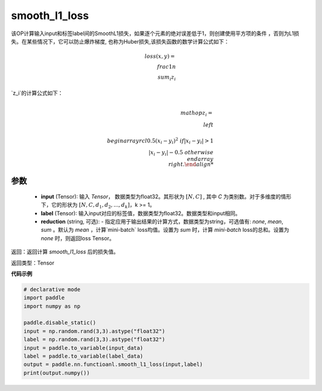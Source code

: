 smooth_l1_loss
-------------------------------

.. py:function:: paddle.nn.functional.smooth_l1_loss(input, label, reduction='mean')

该OP计算输入input和标签label间的SmoothL1损失，如果逐个元素的绝对误差低于1，则创建使用平方项的条件
，否则为L1损失。在某些情况下，它可以防止爆炸梯度, 也称为Huber损失,该损失函数的数学计算公式如下：

    .. math::
         loss(x,y)=\\frac{1}{n}\\sum_{i}z_i

`z_i`的计算公式如下：

    .. math::

         \\mathop{z_i}=\\left\\{\\begin{array}{rcl}
        0.5(x_i - y_i)^2 & & {if |x_i - y_i| > 1} \\\\
        |x_i - y_i| - 0.5 & & {otherwise}
        \\end{array} \\right.


参数
::::::::::
    - **input** (Tensor): 输入 `Tensor`， 数据类型为float32。其形状为 :math:`[N, C]` , 其中 `C` 为类别数。对于多维度的情形下，它的形状为 :math:`[N, C, d_1, d_2, ..., d_k]`，k >= 1。
    - **label** (Tensor): 输入input对应的标签值，数据类型为float32。数据类型和input相同。
    - **reduction** (string, 可选): - 指定应用于输出结果的计算方式，数据类型为string，可选值有: `none`, `mean`, `sum` 。默认为 `mean` ，计算`mini-batch` loss均值。设置为 `sum` 时，计算 `mini-batch` loss的总和。设置为 `none` 时，则返回loss Tensor。



返回：返回计算 `smooth_l1_loss` 后的损失值。

返回类型：Tensor

**代码示例**

..  code-block:: python

            # declarative mode
            import paddle
            import numpy as np

            paddle.disable_static()
            input = np.random.rand(3,3).astype("float32")
            label = np.random.rand(3,3).astype("float32")
            input = paddle.to_variable(input_data)
            label = paddle.to_variable(label_data)
            output = paddle.nn.functioanl.smooth_l1_loss(input,label)
            print(output.numpy())
